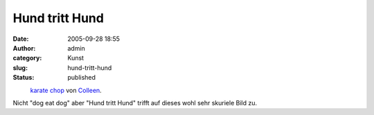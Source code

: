 Hund tritt Hund
###############
:date: 2005-09-28 18:55
:author: admin
:category: Kunst
:slug: hund-tritt-hund
:status: published

.. raw:: html

   <div>

|image0|
 `karate chop <http://www.flickr.com/photos/sontheimer/22864970/>`__ von `Colleen <http://www.flickr.com/people/sontheimer/>`__.

.. raw:: html

   </div>

| Nicht "dog eat dog" aber "Hund tritt Hund" trifft auf dieses wohl sehr
  skuriele Bild zu.

.. |image0| image:: http://static.flickr.com/18/22864970_19c44b8012_m.jpg
   :target: http://www.flickr.com/photos/sontheimer/22864970/
